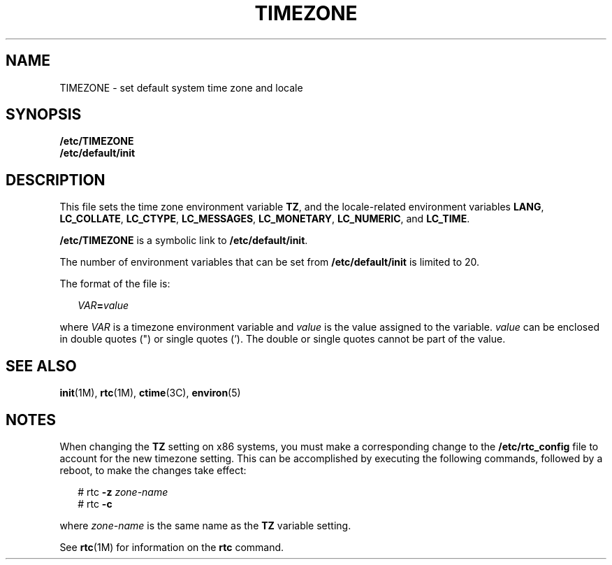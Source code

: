 '\" te
.\" Copyright (c) 2003, Sun Microsystems, Inc. All Rights Reserved.
.\" Copyright (c) 2012-2013, J. Schilling
.\" Copyright (c) 2013, Andreas Roehler
.\" Copyright 1989 AT&T
.\" CDDL HEADER START
.\"
.\" The contents of this file are subject to the terms of the
.\" Common Development and Distribution License ("CDDL"), version 1.0.
.\" You may only use this file in accordance with the terms of version
.\" 1.0 of the CDDL.
.\"
.\" A full copy of the text of the CDDL should have accompanied this
.\" source.  A copy of the CDDL is also available via the Internet at
.\" http://www.opensource.org/licenses/cddl1.txt
.\"
.\" When distributing Covered Code, include this CDDL HEADER in each
.\" file and include the License file at usr/src/OPENSOLARIS.LICENSE.
.\" If applicable, add the following below this CDDL HEADER, with the
.\" fields enclosed by brackets "[]" replaced with your own identifying
.\" information: Portions Copyright [yyyy] [name of copyright owner]
.\"
.\" CDDL HEADER END
.TH TIMEZONE 4 "26 Jun 2003" "SunOS 5.11" "File Formats"
.SH NAME
TIMEZONE \- set default system time zone and locale
.SH SYNOPSIS
.LP
.nf
\fB/etc/TIMEZONE\fR
\fB/etc/default/init\fR
.fi

.SH DESCRIPTION
.sp
.LP
This file sets the time zone environment variable
.BR TZ ,
and the
locale-related environment variables
.BR LANG ,
.BR LC_COLLATE ,
.BR LC_CTYPE ,
.BR LC_MESSAGES ,
.BR LC_MONETARY ,
.BR LC_NUMERIC ,
and
.BR LC_TIME .
.sp
.LP
.B /etc/TIMEZONE
is a symbolic link to
.BR /etc/default/init .
.sp
.LP
The number of environment variables that can be set from
.B /etc/default/init
is limited to 20.
.sp
.LP
The format of the file is:
.sp
.in +2
.nf
\fIVAR\fB=\fIvalue\fR
.fi
.in -2
.sp

.sp
.LP
where
.I VAR
is a timezone environment variable and
.I value
is the
value assigned to the variable.
.I value
can be enclosed in double quotes
(") or single quotes (\&'). The double or single quotes cannot be part of
the value.
.SH SEE ALSO
.sp
.LP
.BR init (1M),
.BR rtc (1M),
.BR ctime (3C),
.BR environ (5)
.SH NOTES
.sp
.LP
When changing the
.B TZ
setting on x86 systems, you must make a
corresponding change to the
.B /etc/rtc_config
file to account for the
new timezone setting. This can be accomplished by executing the following
commands, followed by a reboot, to make the changes take effect:
.sp
.in +2
.nf
# rtc \fB-z\fR \fIzone-name\fR
# rtc \fB-c\fR

.fi
.in -2
.sp

.sp
.LP
where
.I zone-name
is the same name as the
.B TZ
variable setting.
.sp
.LP
See
.BR rtc (1M)
for information on the
.B rtc
command.
